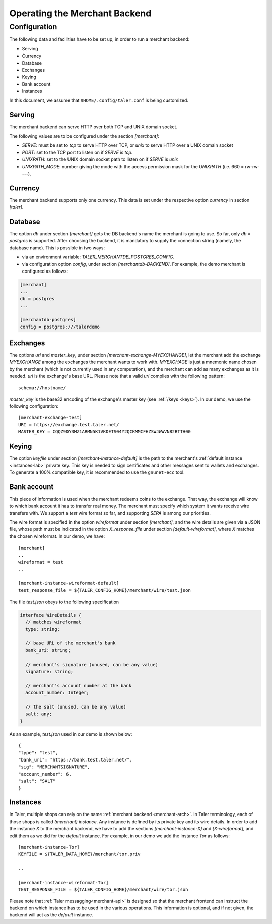 ..
  This file is part of GNU TALER.
  Copyright (C) 2014, 2015, 2016 INRIA
  TALER is free software; you can redistribute it and/or modify it under the
  terms of the GNU General Public License as published by the Free Software
  Foundation; either version 2.1, or (at your option) any later version.
  TALER is distributed in the hope that it will be useful, but WITHOUT ANY
  WARRANTY; without even the implied warranty of MERCHANTABILITY or FITNESS FOR
  A PARTICULAR PURPOSE.  See the GNU Lesser General Public License for more details.
  You should have received a copy of the GNU Lesser General Public License along with
  TALER; see the file COPYING.  If not, see <http://www.gnu.org/licenses/>

  @author Marcello Stanisci
  @author Florian Dold

==============================
Operating the Merchant Backend
==============================

+++++++++++++
Configuration
+++++++++++++

The following data and facilities have to be set up, in order to run a merchant backend:

* Serving
* Currency
* Database
* Exchanges
* Keying
* Bank account
* Instances

In this document, we assume that ``$HOME/.config/taler.conf`` is being customized.

-------
Serving
-------

The merchant backend can serve HTTP over both TCP and UNIX domain socket.

The following values are to be configured under the section `[merchant]`:

* `SERVE`: must be set to `tcp` to serve HTTP over TCP, or `unix` to serve HTTP over a UNIX domain socket
* `PORT`: set to the TCP port to listen on if `SERVE` is `tcp`.
* `UNIXPATH`: set to the UNIX domain socket path to listen on if `SERVE` is `unix`
* `UNIXPATH_MODE`: number giving the mode with the access permission mask for the `UNIXPATH` (i.e. 660 = rw-rw----).

--------
Currency
--------

The merchant backend supports only one currency. This data is set under the respective
option `currency` in section `[taler]`.

--------
Database
--------

The option `db` under section `[merchant]` gets the DB backend's name the merchant
is going to use. So far, only `db = postgres` is supported. After choosing the backend,
it is mandatory to supply the connection string (namely, the database name). This is
possible in two ways:

* via an environment variable: `TALER_MERCHANTDB_POSTGRES_CONFIG`.
* via configuration option `config`, under section `[merchantdb-BACKEND]`. For example, the demo merchant is configured as follows:

.. code-block:: text

  [merchant]
  ...
  db = postgres
  ...

  [merchantdb-postgres]
  config = postgres:///talerdemo

---------
Exchanges
---------

The options `uri` and `master_key`, under section `[merchant-exchange-MYEXCHANGE]`, let
the merchant add the exchange `MYEXCHANGE` among the exchanges the merchant wants to work
with. `MYEXCHAGE` is just a mnemonic name chosen by the merchant (which is not currently used
in any computation), and the merchant can add as many exchanges as it is needed.
`uri` is the exchange's base URL. Please note that a valid `uri` complies with the following
pattern::

   schema://hostname/

`master_key` is the base32 encoding of the exchange's master key (see :ref:`/keys <keys>`).
In our demo, we use the following configuration::

   [merchant-exchange-test]
   URI = https://exchange.test.taler.net/
   MASTER_KEY = CQQZ9DY3MZ1ARMN5K1VKDETS04Y2QCKMMCFHZSWJWWVN82BTTH00

------
Keying
------

The option `keyfile` under section `[merchant-instance-default]` is the path to the
merchant's :ref:`default instance <instances-lab>` private key. This key is needed to
sign certificates and other messages sent to wallets and exchanges.
To generate a 100% compatible key, it is recommended to use the ``gnunet-ecc`` tool.

------------
Bank account
------------

This piece of information is used when the merchant redeems coins to the exchange.
That way, the exchange will know to which bank account it has to transfer real money.
The merchant must specify which system it wants receive wire transfers with. We support
a `test` wire format so far, and supporting `SEPA` is among our priorities.

The wire format is specified in the option `wireformat` under section `[merchant]`,
and the wire details are given via a JSON file, whose path must be indicated in the
option `X_response_file` under section `[default-wireformat]`, where `X` matches
the chosen wireformat. In our demo, we have::

  [merchant]
  ..
  wireformat = test
  ..

  [merchant-instance-wireformat-default]
  test_response_file = ${TALER_CONFIG_HOME}/merchant/wire/test.json

The file `test.json` obeys to the following specification

.. code-block:: tsref

  interface WireDetails {
    // matches wireformat
    type: string; 

    // base URL of the merchant's bank
    bank_uri: string;

    // merchant's signature (unused, can be any value)
    signature: string; 

    // merchant's account number at the bank
    account_number: Integer;
    
    // the salt (unused, can be any value)
    salt: any;
  }

As an example, `test.json` used in our demo is shown below::

  {
  "type": "test",
  "bank_uri": "https://bank.test.taler.net/",
  "sig": "MERCHANTSIGNATURE",
  "account_number": 6,
  "salt": "SALT"
  }



.. _instances-lab:

---------
Instances
---------

In Taler, multiple shops can rely on the same :ref:`merchant backend <merchant-arch>`.
In Taler terminology, each of those shops is called `(merchant) instance`. Any instance
is defined by its private key and its wire details. In order to add the instance `X` to
the merchant backend, we have to add the sections `[merchant-instance-X]` and `[X-wireformat]`,
and edit them as we did for the `default` instance. For example, in our demo we add the
instance `Tor` as follows::
  
  [merchant-instance-Tor]
  KEYFILE = ${TALER_DATA_HOME}/merchant/tor.priv
  
  ..

  [merchant-instance-wireformat-Tor]
  TEST_RESPONSE_FILE = ${TALER_CONFIG_HOME}/merchant/wire/tor.json

Please note that :ref:`Taler messagging<merchant-api>` is designed so that the merchant
frontend can instruct the backend on which instance has to be used in the various operations.
This information is optional, and if not given, the backend will act as the `default` instance.
